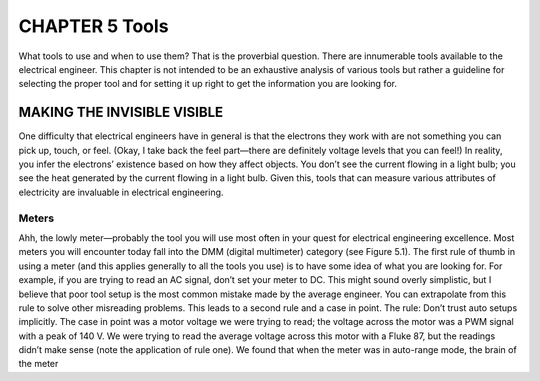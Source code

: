 .. _c5:

CHAPTER 5 Tools
================

What tools to use and when to use them? That is the proverbial question. There
are innumerable tools available to the electrical engineer. This chapter is not
intended to be an exhaustive analysis of various tools but rather a guideline
for selecting the proper tool and for setting it up right to get the information
you are looking for.

MAKING THE INVISIBLE VISIBLE
------------------------------

One difficulty that electrical engineers have in general is that the electrons they
work with are not something you can pick up, touch, or feel. (Okay, I take back
the feel part—there are definitely voltage levels that you can feel!) In reality,
you infer the electrons’ existence based on how they affect objects. You don’t
see the current flowing in a light bulb; you see the heat generated by the current
flowing in a light bulb. Given this, tools that can measure various attributes of
electricity are invaluable in electrical engineering.

Meters
~~~~~~~~~

Ahh, the lowly meter—probably the tool you will use most often in your quest
for electrical engineering excellence. Most meters you will encounter today fall
into the DMM (digital multimeter) category (see Figure 5.1).
The first rule of thumb in using a meter (and this applies generally to all the tools
you use) is to have some idea of what you are looking for. For example, if you
are trying to read an AC signal, don’t set your meter to DC. This might sound
overly simplistic, but I believe that poor tool setup is the most common mistake
made by the average engineer. You can extrapolate from this rule to solve other
misreading problems. This leads to a second rule and a case in point. The rule:
Don’t trust auto setups implicitly. The case in point was a motor voltage we were
trying to read; the voltage across the motor was a PWM signal with a peak of
140 V. We were trying to read the average voltage across this motor with a Fluke
87, but the readings didn’t make sense (note the application of rule one). We
found that when the meter was in auto-range mode, the brain of the meter
